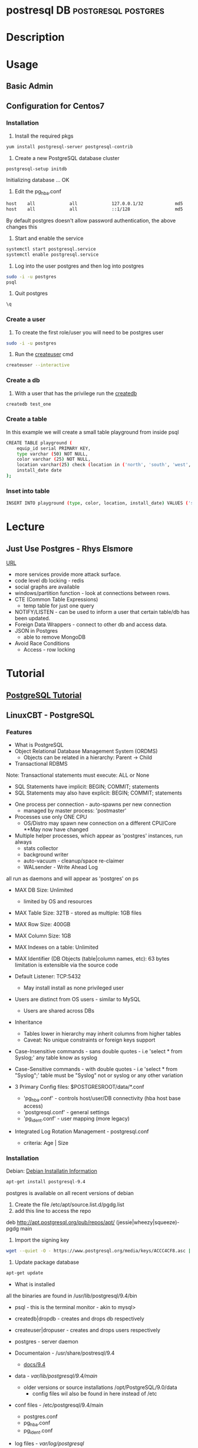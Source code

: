#+TAGS: DB postgresql postgres


* postresql					     :DB:postgresql:postgres:
* Description
* Usage
** Basic Admin
** Configuration for Centos7
*** Installation
1. Install the required pkgs
#+BEGIN_SRC sh
yum install postgresql-server postgresql-contrib
#+END_SRC

2. Create a new PostgreSQL database cluster
#+BEGIN_SRC sh
postgresql-setup initdb
#+END_SRC
#+RESULT
Initializing database ... OK

3. Edit the pg_hba.conf
#+BEGIN_SRC sh
host    all             all             127.0.0.1/32            md5
host    all             all             ::1/128                 md5
#+END_SRC
By default postgres doesn't allow password authentication, the above changes this

4. Start and enable the service
#+BEGIN_SRC sh
systemctl start postgresql.service
systemctl enable postgresql.service
#+END_SRC

5. Log into the user postgres and then log into postgres
#+BEGIN_SRC sh
sudo -i -u postgres
psql
#+END_SRC

6. Quit postgres
#+BEGIN_SRC sh
\q

#+END_SRC
*** Create a user
1. To create the first role/user you will need to be postgres user
#+BEGIN_SRC sh
sudo -i -u postgres
#+END_SRC

2. Run the [[file://home/crito/org/tech/cmds/createuser.org][createuser]] cmd
#+BEGIN_SRC sh
createuser --interactive
#+END_SRC

*** Create a db
1. With a user that has the privilege run the [[file://home/crito/org/tech/cmds/createdb.org][createdb]] 
#+BEGIN_SRC sh
createdb test_one
#+END_SRC
*** Create a table
In this example we will create a small table playground from inside psql
#+BEGIN_SRC sh
CREATE TABLE playground (
    equip_id serial PRIMARY KEY,
    type varchar (50) NOT NULL,
    color varchar (25) NOT NULL,
    location varchar(25) check (location in ('north', 'south', 'west', 'east', 'northeast', 'southeast', 'southwest', 'northwest')),
    install_date date
);
#+END_SRC
*** Inset into table
#+BEGIN_SRC sh
INSERT INTO playground (type, color, location, install_date) VALUES ('slide', 'blue', 'south', '2014-04-28');
#+END_SRC
* Lecture
** Just Use Postgres - Rhys Elsmore
[[https://www.youtube.com/watch?v%3DUgcC_bY4rPg][URL]]

- more services provide more attack surface.
- code level db locking - redis 
- social graphs are available
- windows/partition function - look at connections between rows.
- CTE (Common Table Expressions)
  - temp table for just one query
- NOTIFY/LISTEN - can be used to inform a user that certain table/db has been updated.
- Foreign Data Wrappers - connect to other db and access data.
- JSON in Postgres
  - able to remove MongoDB
- Avoid Race Conditions
  - Access - row locking
* Tutorial
** [[https://www.postgresql.org/docs/9.4/static/tutorial.html][PostgreSQL Tutorial]]
** LinuxCBT - PostgreSQL
*** Features
+ What is PostgreSQL
- Object Relational Database Management System (ORDMS)
  - Objects can be related in a hierarchy: Parent -> Child

- Transactional RDBMS
Note: Transactional statements must execute: ALL or None
  - SQL Statements have implicit: BEGIN; COMMIT; statements
  - SQL Statements may also have explicit: BEGIN; COMMIT; statements

- One process per connection - auto-spawns per new connection
  - managed by master process: 'postmaster'
    
- Processes use only ONE CPU
  - OS/Distro may spawn new connection on a different CPU/Core **May now have changed

- Multiple helper processes, which appear as 'postgres' instances, run always
  - stats collector
  - background writer
  - auto-vacuum - cleanup/space re-claimer 
  - WALsender - Write Ahead Log 
all run as daemons and will appear as 'postgres' on ps

- MAX DB Size: Unlimited
  - limited by OS and resources

- MAX Table Size: 32TB - stored as multiple: 1GB files
- MAX Row Size: 400GB
- MAX Column Size: 1GB  
- MAX Indexes on a table: Unlimited
- MAX Identifier (DB Objects (table|column names, etc): 63 bytes limitation is extensible via the source code

- Default Listener: TCP:5432
  - May install install as none privileged user

- Users are distinct from OS users - similar to MySQL
  - Users are shared across DBs
    
- Inheritance 
  - Tables lower in hierarchy may inherit columns from higher tables 
  - Caveat: No unique constraints or foreign keys support

- Case-Insensitive commands - sans double quotes  - i.e 'select * from Syslog;' any table know as syslog
- Case-Sensitive commands - with double quotes - i.e 'select * from "Syslog";' table must be "Syslog" not or syslog or any other variation
  
- 3 Primary Config files: $POSTGRESROOT/data/*.conf
  - 'pg_hba.conf' - controls host/user/DB connectivity (hba host base access)
  - 'postgresql.conf' - general settings
  - 'pg_ident.conf' - user mapping (more legacy)
    
- Integrated Log Rotation Management - postgresql.conf
  - criteria: Age | Size

*** Installation
Debian:
[[https://www.postgresql.org/download/linux/debian/][Debian Installatin Information]]
#+BEGIN_SRC sh
apt-get install postgresql-9.4
#+END_SRC 
postgres is available on all recent versions of debian
1. Create the file /etc/apt/source.list.d/pgdg.list
2. add this line to access the repo
deb http://apt.postgresql.org/pub/repos/apt/ (jessie|wheezy|squeeze)-pgdg main
3. Import the signing key
#+BEGIN_SRC sh
wget --quiet -O - https://www.postgresql.org/media/keys/ACCC4CF8.asc | sudo apt-key add -
#+END_SRC
4. Update package database
#+BEGIN_SRC sh
apt-get update
#+END_SRC

+ What is installed
all the binaries are found in /usr/lib/postgresql/9.4/bin
- psql - this is the terminal monitor - akin to mysql>
- createdb|dropdb - creates and drops db respectively
- createuser|dropuser - creates and drops users respectively
- postgres - server daemon 
  
- Documentaion - /usr/share/postresql/9.4
  - [[https://www.postgresql.org/docs/9.4/static/index.html][docs/9.4]]
  
- data - /var/lib/postgresql/9.4/main/
  - older versions or source installations /opt/PostgreSQL/9.0/data
    - config files wil also be found in here instead of /etc

- conf files - /etc/postgresql/9.4/main
  - postgres.conf
  - pg_hba.conf
  - pg_ident.conf
    
- log files - /var/log/postgresql/
  - the Write Ahead Long is stored in /var/lib/postgresql/9.4/main/pg_xlog - this maintains changes to files at all times
  - legacy version maybe /opt/PostgreSQL/data/pg_log
    
- postmaster.opts - /var/lib/postgresql/9.4/main/
  - this file provides the options for how the daemon is started
  - an example - /usr/lib/postgresql/9.4/bin/postgres "-D" "/var/lib/postgresql/9.4/main" "-c" "config_file=/etc/postgresql/9.4/main/postgresql.conf"
    
- systemd unit file - /lib/systemd/system/postgresql.service 
  - there is also a symbolic link in /etc/systemd/system/multi-user.target.wants/
**** systemd unit file
# systemd service for managing all PostgreSQL clusters on the system. This
# service is actually a systemd target, but we are using a service since
# targets cannot be reloaded.

[Unit]
Description=PostgreSQL RDBMS

[Service]
Type=oneshot
ExecStart=/bin/true
ExecReload=/bin/true
RemainAfterExit=on

[Install]
WantedBy=multi-user.target


- Defult user when any of the binaries are run is the current user
  
- Environment variables can be stored in the /etc/postpresql/9.4/main/environment file
  - legacy file is pg_env.sh

*** psql
Features:
1. Non-Interactive usage - i.e. 'mysql' terminal monitor
2. Command history - up|down arrows
3. Tab completion
4. Commands terminate with semicolon and may wrap lines and have whitespace separators
5. Defaults to supplying the currently-logged-in user
6. Different versions of psql can work with different versions of postgresql   
   
- Commands
--version - informs us of the psql version
--help - help menu
-l - list databases
-U - provide name of user

PostgreSQL installs three default dbs
1. 'postgres' - contains user accounts DB, etc
2. 'template0' - vanilla, original DB 
3. 'template1' - copy of template0, and may be extended, and is used to generate new DBs

psql - this will enter the postgres shell
- if prompt contains a hash, it indicates a superuser
- \h - returns a list of SQL cmds
- \h [SQL Cmd] - this will return information on command
- \? - returns psql specific help
- \l - list db
  - \l+ - provides more information
- \du[+] - returns list of users in system db    
- \! - switch to shell
- \! [cmd] - execute a specfic cmd non-interactively
- \i FILE - execute cmds from file
  - it doesn't have to be sql, but can be psql cmds

Multiple commands can be seperated with whitespace, terminate with semicolon

- \c [DB] - switch database
   - \c DB [REMOTE HOST] - connects to different DB and remote host
- \d[S+] - reveals tables, views, sequences and various DB objects
- \q - this quits psql
  
*** Access Controls
Config files:
pg_hba.conf
pg_ident.conf
postgresql.conf

Users - Roles are both users and groups
Central accounts DB shared by ALL DBs - accounts must be unique
Default setup includes one user - postgres
Privileges are managed with:
  - GRANT
  - REVOKE
  - ALTER
  - CREATE USER|ROLE
  - DROP USER|ROLE
  - createuser|dropuser - command wrappers to SQL statements
DB object creators own those objects and can assign priv to them
  - to change DB object ownership use: ALTER - sql key word
Special user named: PUBLIC grants assigned priv to ALL sys users

- Create Super User
a.\du - enumerate current users|roles
b. create a new superuser
#+BEGIN_SRC sh
createuser -e -s -U postgres new_su
#+END_SRC
- e - echo the SQL cmd created
- s - created user will have superuser priv
- U - which user to connect to DB as
    
- By default, users are only allowed to login locally if the system username matches the PostgreSQL username.

c. set password
  - psql>\password new_su - permits setting of user's password
d. connect with new user
#+BEGIN_SRC sh
psql -U new_su -d postgres -h 127.0.0.1 -W
#+END_SRC

- Drop User
#+BEGIN_SRC sh
dropuser -e -U postgres new_su
#+END_SRC

- Create User with no priv
#+BEGIN_SRC sh
psql -e -U postgres new_user
#+END_SRC

- Create User interactively
As of 9.1 > postgres now uses the --interactive flay, previously this was the default action
#+BEGIN_SRC sh
createuer --interactive new_user
#+END_SRC

When creating users always set password from inside postgres as not to store password in stdout.

- checking what db a user is connected to
#+BEGIN_SRC sh
ps -ef | grep -i postgres
#+END_SRC
a process is creted for each user and the database connection, and the db is indicated.

- Remote TCP-based connectivity
pg_hba.conf specifies which connections can be created
#+BEGIN_SRC sh
psql -U postgres -h 51.20.21.111
#+END_SRC
will fail unless it has be set in pg_hba.conf, default remote connections not set

for the above this line needs to be added
host	ALL	51.20.21.111	md5
the above will only allow conection from that ip, but a subnet can be set
* Books
[[file://home/crito/Documents/Database/Postgres/Learning_PostgreSQL.pdf][Learning PostgreSQL - O'Reilly]]
[[file://home/crito/Documents/Database/Postgres/PostgreSQL_Up_and_Running_2e.pdf][PostgreSQL Up and Running 2e]]
[[file://home/crito/Documents/Database/Postgres/PostgreSQL-Introduction_and_Concepts.pdf][PostgreSQL - Introduction and Concepts]]
[[file://home/crito/Documents/Database/Postgres/PostgreSQL_Cookbook-Packt.pdf][PostgreSQL Cookbook - Packt]]

* Links

